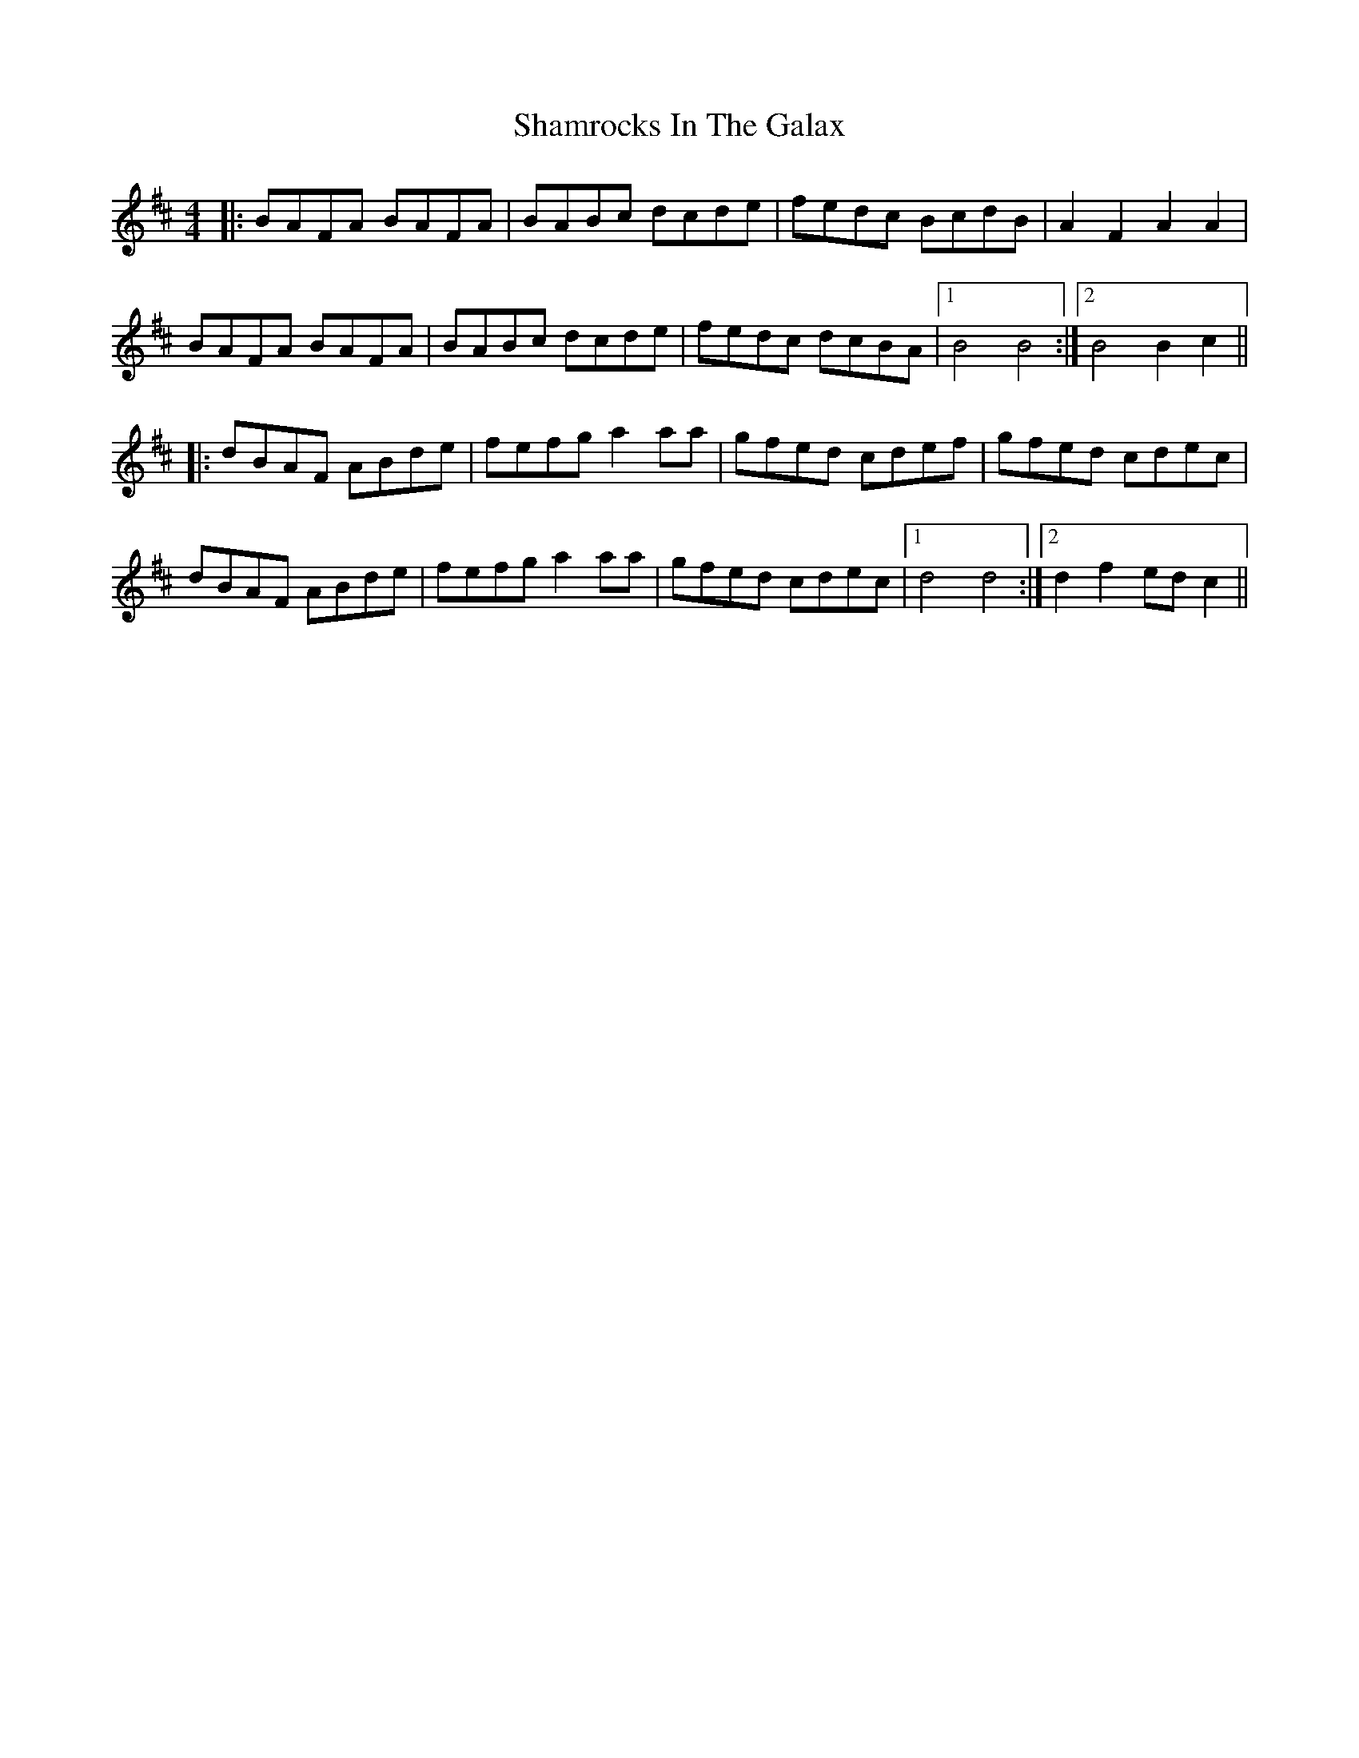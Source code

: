 X: 36610
T: Shamrocks In The Galax
R: reel
M: 4/4
K: Bminor
|:BAFA BAFA|BABc dcde|fedc BcdB|A2F2 A2A2|
BAFA BAFA|BABc dcde|fedc dcBA|1 B4 B4:|2 B4 B2c2||
|:dBAF ABde|fefg a2aa|gfed cdef|gfed cdec|
dBAF ABde|fefg a2aa|gfed cdec|1 d4 d4:|2 d2f2 edc2||

